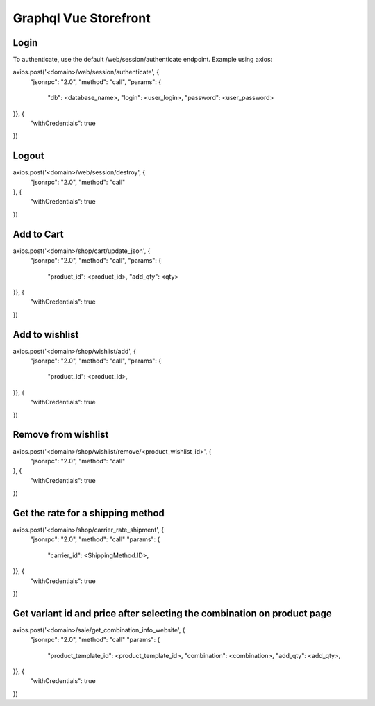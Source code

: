 ======================
Graphql Vue Storefront
======================

Login
=====

To authenticate, use the default /web/session/authenticate endpoint.
Example using axios:

axios.post('<domain>/web/session/authenticate', {
    "jsonrpc": "2.0",
    "method": "call",
    "params": {
        "db": <database_name>,
        "login": <user_login>,
        "password": <user_password>
}}, {
    "withCredentials": true
})

Logout
======

axios.post('<domain>/web/session/destroy', {
    "jsonrpc": "2.0",
    "method": "call"
}, {
    "withCredentials": true
})

Add to Cart
===========

axios.post('<domain>/shop/cart/update_json', {
    "jsonrpc": "2.0",
    "method": "call",
    "params": {
        "product_id": <product_id>,
        "add_qty": <qty>
}}, {
    "withCredentials": true
})

Add to wishlist
===============

axios.post('<domain>/shop/wishlist/add', {
    "jsonrpc": "2.0",
    "method": "call",
    "params": {
        "product_id": <product_id>,
}}, {
    "withCredentials": true
})

Remove from wishlist
====================

axios.post('<domain>/shop/wishlist/remove/<product_wishlist_id>', {
    "jsonrpc": "2.0",
    "method": "call"
}, {
    "withCredentials": true
})

Get the rate for a shipping method
==================================

axios.post('<domain>/shop/carrier_rate_shipment', {
    "jsonrpc": "2.0",
    "method": "call"
    "params": {
        "carrier_id": <ShippingMethod.ID>,
}}, {
    "withCredentials": true
})

Get variant id and price after selecting the combination on product page
========================================================================

axios.post('<domain>/sale/get_combination_info_website', {
    "jsonrpc": "2.0",
    "method": "call"
    "params": {
        "product_template_id": <product_template_id>,
        "combination": <combination>,
        "add_qty": <add_qty>,
}}, {
    "withCredentials": true
})
